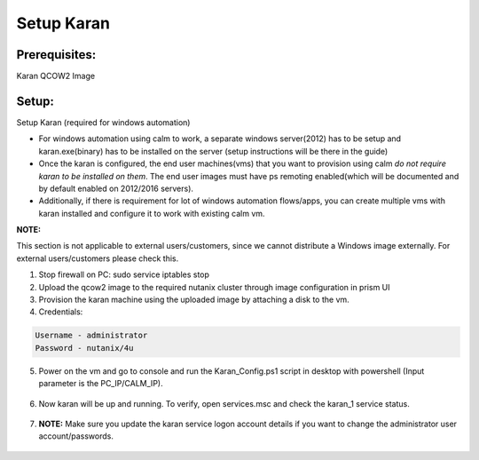 ************************
Setup Karan
************************

Prerequisites:
**************
Karan QCOW2 Image

Setup:
*******

Setup Karan (required for windows automation)

- For windows automation using calm to work, a separate windows server(2012) has to be setup and karan.exe(binary) has to be installed on the server (setup instructions will be there in the guide)
- Once the karan is configured, the end user machines(vms) that you want to provision using calm *do not   require karan to be installed on them*. The end user images must have ps remoting enabled(which will be   documented and by default enabled on 2012/2016 servers).
- Additionally, if there is requirement for lot of windows automation flows/apps, you can create multiple vms   with karan installed and configure it to work with existing calm vm.

**NOTE:** 

This section is not applicable to external users/customers, since we cannot distribute a Windows image externally.  For external users/customers please check this.

1. Stop firewall on PC: sudo service iptables stop
2. Upload the qcow2 image to the required nutanix cluster through image configuration in prism UI
3. Provision the karan machine using the uploaded image by attaching a disk to the vm.
4. Credentials:

.. code-block:: bash

  Username - administrator
  Password - nutanix/4u

5. Power on the vm and go to console and run the Karan_Config.ps1 script in desktop with powershell (Input parameter is the PC_IP/CALM_IP).

.. figure:: https://s3.us-east-2.amazonaws.com/s3.nutanixtechsummit.com/karan/image1.png

.. figure:: https://s3.us-east-2.amazonaws.com/s3.nutanixtechsummit.com/karan/image2.png

6. Now karan will be up and running. To verify, open services.msc and check the karan_1 service status.

.. figure:: https://s3.us-east-2.amazonaws.com/s3.nutanixtechsummit.com/karan/image3.png

.. figure:: https://s3.us-east-2.amazonaws.com/s3.nutanixtechsummit.com/karan/image4.png

7. **NOTE:**   Make sure you update the karan service logon account details if you want to change the administrator user account/passwords.

.. figure:: https://s3.us-east-2.amazonaws.com/s3.nutanixtechsummit.com/karan/image5.png


